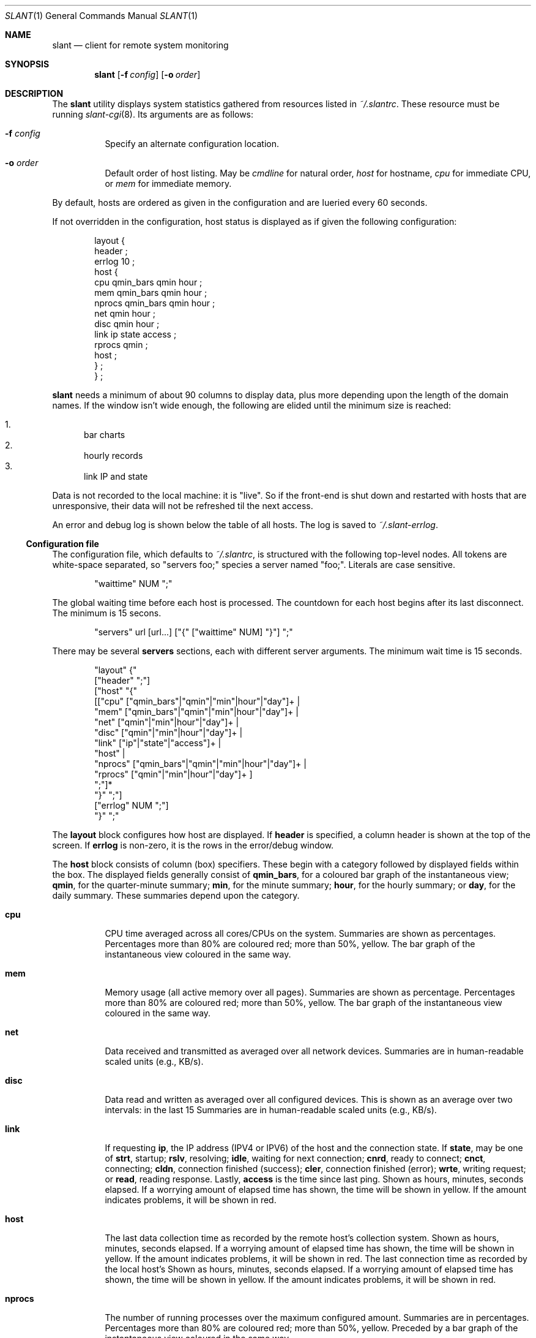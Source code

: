 .Dd $Mdocdate$
.Dt SLANT 1
.Os
.Sh NAME
.Nm slant
.Nd client for remote system monitoring
.Sh SYNOPSIS
.Nm slant
.Op Fl f Ar config
.Op Fl o Ar order
.Sh DESCRIPTION
The
.Nm
utility displays system statistics gathered from resources listed in
.Pa ~/.slantrc .
These resource must be running
.Xr slant-cgi 8 .
Its arguments are as follows:
.Bl -tag -width Ds
.It Fl f Ar config
Specify an alternate configuration location.
.It Fl o Ar order
Default order of host listing.
May be
.Ar cmdline
for natural order,
.Ar host
for hostname,
.Ar cpu
for immediate CPU, or
.Ar mem
for immediate memory.
.El
.Pp
By default, hosts are ordered as given in the configuration and are
Iueried every 60 seconds.
.Pp
If not overridden in the configuration, host status is displayed as
if given the following configuration:
.Bd -literal -offset indent
layout {
  header ;
  errlog 10 ;
  host {
    cpu qmin_bars qmin hour ;
    mem qmin_bars qmin hour ;
    nprocs qmin_bars qmin hour ;
    net qmin hour ;
    disc qmin hour ;
    link ip state access ;
    rprocs qmin ;
    host ;
  } ;
} ;
.Ed
.Pp
.Nm
needs a minimum of about 90 columns to display data, plus more depending
upon the length of the domain names.
If the window isn't wide enough, the following are elided until the
minimum size is reached:
.Pp
.Bl -enum -compact
.It
bar charts
.It
hourly records
.It
link IP and state
.El
.Pp
Data is not recorded to the local machine: it is
.Qq live .
So if the front-end is shut down and restarted with hosts that are
unresponsive, their data will not be refreshed til the next access.
.Pp
An error and debug log is shown below the table of all hosts.
The log is saved to
.Pa ~/.slant-errlog .
.Ss Configuration file
The configuration file, which defaults to
.Pa ~/.slantrc ,
is structured with the following top-level nodes.
All tokens are white-space separated, so
.Qq servers foo;
species a server named
.Qq foo; .
Literals are case sensitive.
.Bd -literal -offset indent
"waittime" NUM ";"
.Ed
.Pp
The global waiting time before each host is processed.
The countdown for each host begins after its last disconnect.
The minimum is 15 secons.
.Bd -literal -offset indent
"servers" url [url...] ["{" ["waittime" NUM] "}"] ";"
.Ed
.Pp
There may be several
.Cm servers
sections, each with different server arguments.
The minimum wait time is 15 seconds.
.Bd -literal -offset indent
"layout" {"
  ["header" ";"]
  ["host" "{"
    [["cpu" ["qmin_bars"|"qmin"|"min"|hour"|"day"]+ |
      "mem" ["qmin_bars"|"qmin"|"min"|hour"|"day"]+ |
      "net" ["qmin"|"min"|hour"|"day"]+ |
      "disc" ["qmin"|"min"|hour"|"day"]+ |
      "link" ["ip"|"state"|"access"]+ |
      "host" |
      "nprocs" ["qmin_bars"|"qmin"|"min"|hour"|"day"]+ |
      "rprocs" ["qmin"|"min"|hour"|"day"]+ ]
     ";"]*
   "}" ";"]
  ["errlog" NUM ";"]
"}" ";"
.Ed
.Pp
The
.Cm layout
block configures how host are displayed.
If
.Cm header
is specified, a column header is shown at the top of the screen.
If
.Cm errlog
is non-zero, it is the rows in the error/debug window.
.Pp
The
.Cm host
block consists of column (box) specifiers.
These begin with a category followed by displayed fields within the box.
The displayed fields generally consist of
.Cm qmin_bars ,
for a coloured bar graph of the instantaneous view;
.Cm qmin ,
for the quarter-minute summary;
.Cm min ,
for the minute summary;
.Cm hour ,
for the hourly summary; or
.Cm day ,
for the daily summary.
These summaries depend upon the category.
.Bl -tag -width Ds
.It Cm cpu
CPU time averaged across all cores/CPUs on the system.
Summaries are shown as percentages.
Percentages more than 80% are coloured red; more than 50%, yellow.
The bar graph of the instantaneous view coloured in the same way.
.It Cm mem
Memory usage (all active memory over all pages).
Summaries are shown as percentage.
Percentages more than 80% are coloured red; more than 50%, yellow.
The bar graph of the instantaneous view coloured in the same way.
.It Cm net
Data received and transmitted as averaged over all network devices.
Summaries are in human-readable scaled units (e.g., KB/s).
.It Cm disc
Data read and written as averaged over all configured devices.
This is shown as an average over two intervals: in the last 15
Summaries are in human-readable scaled units (e.g., KB/s).
.It Cm link
If requesting
.Cm ip ,
the IP address (IPV4 or IPV6) of the host and the connection state.
If
.Cm state ,
may be one of
.Li strt ,
startup;
.Li rslv ,
resolving;
.Li idle ,
waiting for next connection;
.Li cnrd ,
ready to connect;
.Li cnct ,
connecting;
.Li cldn ,
connection finished (success);
.Li cler ,
connection finished (error);
.Li wrte ,
writing request; or
.Li read ,
reading response.
Lastly,
.Cm access
is the time since last ping.
Shown as hours, minutes, seconds elapsed.
If a worrying amount of elapsed time has shown, the time will be shown
in yellow.
If the amount indicates problems, it will be shown in red.
.It Cm host
The last data collection time as recorded by the remote host's
collection system.
Shown as hours, minutes, seconds elapsed.
If a worrying amount of elapsed time has shown, the time will be shown
in yellow.
If the amount indicates problems, it will be shown in red.
The last connection time as recorded by the local host's
Shown as hours, minutes, seconds elapsed.
If a worrying amount of elapsed time has shown, the time will be shown
in yellow.
If the amount indicates problems, it will be shown in red.
.It Cm nprocs
The number of running processes over the maximum configured amount.
Summaries are in percentages.
Percentages more than 80% are coloured red; more than 50%, yellow.
Preceded by a bar graph of the instantaneous view coloured in the same
way.
.It Cm rprocs
Of the commands given to the collector for monitoring, the percentage
that are running.
Summaries are in percentages.
If no commands were given, is always 100%.
If less than 100%, shown in red.
.El
.Pp
The hostname (domain name) is always shown first.
.\" The following requests should be uncommented and used where appropriate.
.\" .Sh CONTEXT
.\" For section 9 functions only.
.\" .Sh RETURN VALUES
.\" For sections 2, 3, and 9 function return values only.
.\" .Sh ENVIRONMENT
.\" For sections 1, 6, 7, and 8 only.
.\" .Sh FILES
.\" .Sh EXIT STATUS
.\" For sections 1, 6, and 8 only.
.Sh EXAMPLES
To query the localhost and a remote machine:
.Bd -literal
% slant -o host
.Ed
.Pp
With the following configuration file:
.Bd -literal -offset indent
waittime 60 ;
servers
  https://remote/slant-cgi
  ;
servers
  localhost/cgi-bin/slant-cgi
  { waittime 15 } ;
.Ed
.Pp
This establishes a default wait time of 60 seconds.
This value is used by the remote host.
The local host has its wait time overriden at 15 seconds.
It uses the default node display.
.Pp
The following is optimised for a quick look at memory and CPU usage of
many hosts, so the error log and header are suppressed.
.Bd -literal -offset indent
waittime 60 ;
servers
  https://remote1/slant-cgi
  https://remote2/slant-cgi
  https://remote3/slant-cgi
  ;
servers
  localhost/cgi-bin/slant-cgi
  { waittime 15 } ;
layout {
  host {
    cpu qmin_bars qmin min hour day ;
    mem qmin_bars qmin min hour day ;
    link access ;
  }
} ;
.Ed
.\" .Sh DIAGNOSTICS
.\" For sections 1, 4, 6, 7, 8, and 9 printf/stderr messages only.
.\" .Sh ERRORS
.\" For sections 2, 3, 4, and 9 errno settings only.
.Sh SEE ALSO
.Xr slant-collectd 8
.\" .Sh STANDARDS
.\" .Sh HISTORY
.\" .Sh AUTHORS
.\" .Sh CAVEATS
.\" .Sh BUGS
